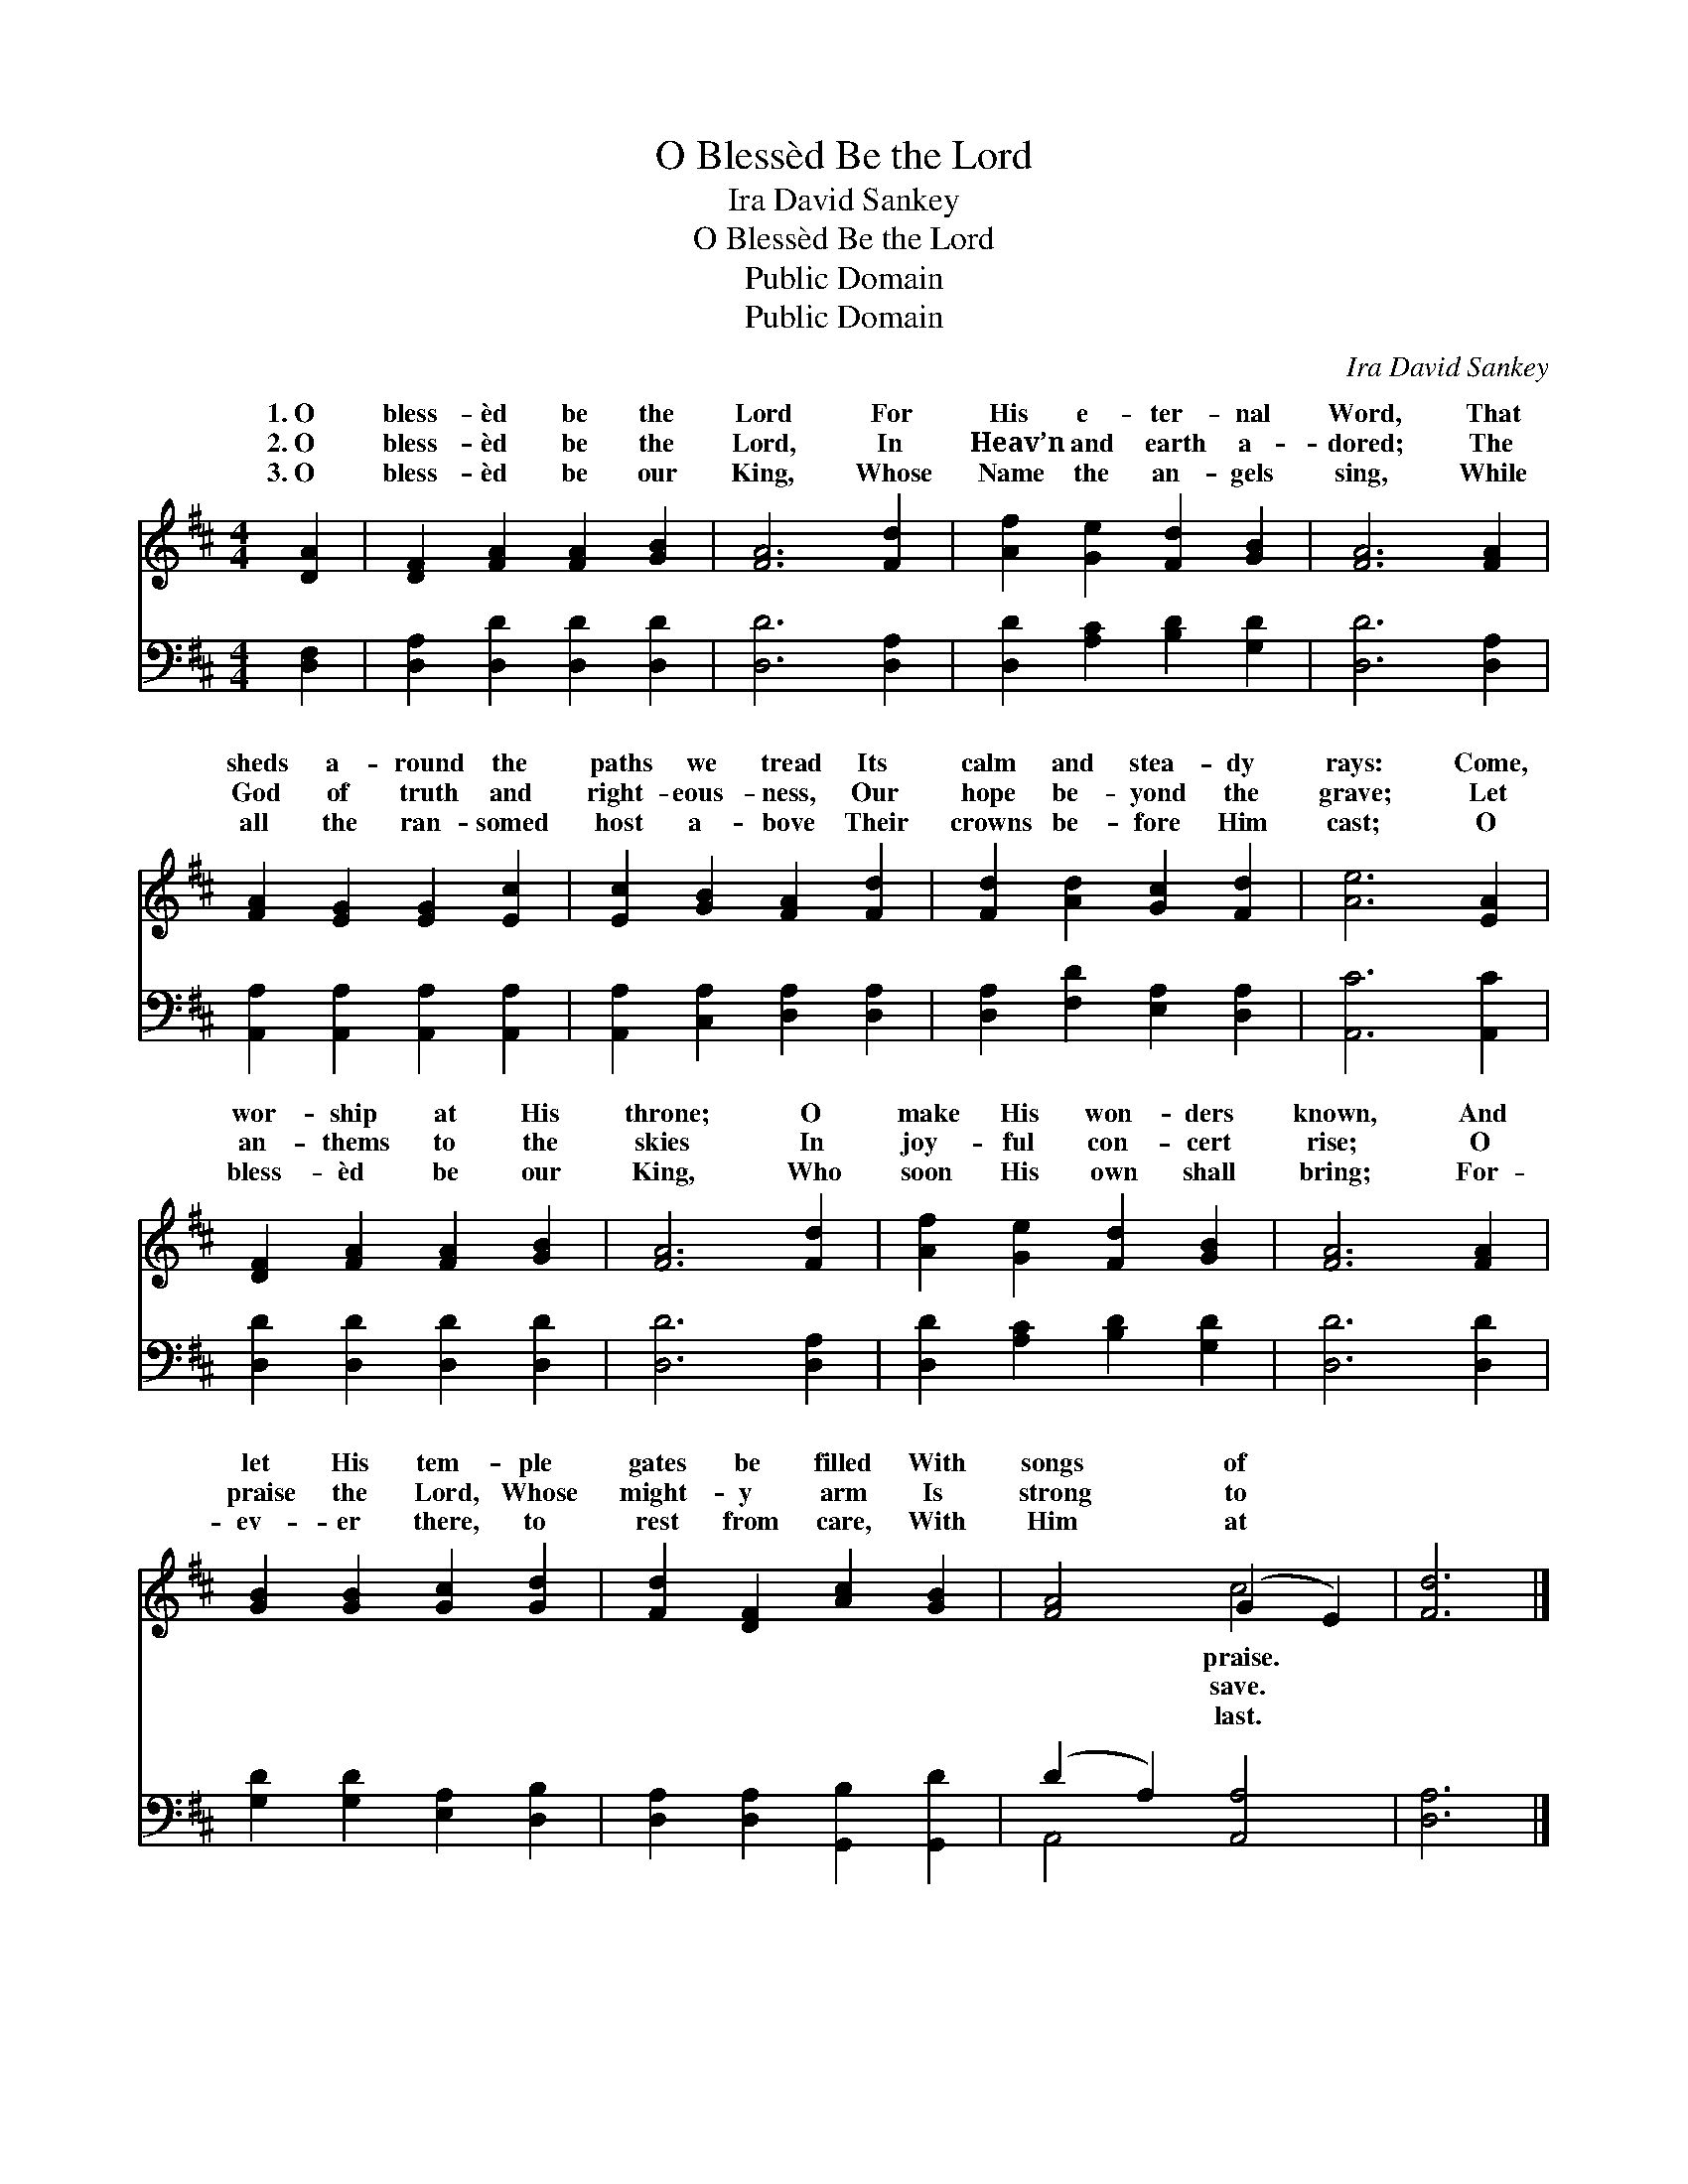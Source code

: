 X:1
T:O Blessèd Be the Lord
T:Ira David Sankey
T:O Blessèd Be the Lord
T:Public Domain
T:Public Domain
C:Ira David Sankey
Z:Public Domain
%%score ( 1 2 ) ( 3 4 )
L:1/8
M:4/4
K:D
V:1 treble 
V:2 treble 
V:3 bass 
V:4 bass 
V:1
 [DA]2 | [DF]2 [FA]2 [FA]2 [GB]2 | [FA]6 [Fd]2 | [Af]2 [Ge]2 [Fd]2 [GB]2 | [FA]6 [FA]2 | %5
w: 1.~O|bless- èd be the|Lord For|His e- ter- nal|Word, That|
w: 2.~O|bless- èd be the|Lord, In|Heav’n and earth a-|dored; The|
w: 3.~O|bless- èd be our|King, Whose|Name the an- gels|sing, While|
 [FA]2 [EG]2 [EG]2 [Ec]2 | [Ec]2 [GB]2 [FA]2 [Fd]2 | [Fd]2 [Ad]2 [Gc]2 [Fd]2 | [Ae]6 [EA]2 | %9
w: sheds a- round the|paths we tread Its|calm and stea- dy|rays: Come,|
w: God of truth and|right- eous- ness, Our|hope be- yond the|grave; Let|
w: all the ran- somed|host a- bove Their|crowns be- fore Him|cast; O|
 [DF]2 [FA]2 [FA]2 [GB]2 | [FA]6 [Fd]2 | [Af]2 [Ge]2 [Fd]2 [GB]2 | [FA]6 [FA]2 | %13
w: wor- ship at His|throne; O|make His won- ders|known, And|
w: an- thems to the|skies In|joy- ful con- cert|rise; O|
w: bless- èd be our|King, Who|soon His own shall|bring; For-|
 [GB]2 [GB]2 [Gc]2 [Gd]2 | [Fd]2 [DF]2 [Ac]2 [GB]2 | [FA]4 (G2 E2) | [Fd]6 |] %17
w: let His tem- ple|gates be filled With|songs of *||
w: praise the Lord, Whose|might- y arm Is|strong to *||
w: ev- er there, to|rest from care, With|Him at *||
V:2
 x2 | x8 | x8 | x8 | x8 | x8 | x8 | x8 | x8 | x8 | x8 | x8 | x8 | x8 | x8 | x4 c4 | x6 |] %17
w: |||||||||||||||praise.||
w: |||||||||||||||save.||
w: |||||||||||||||last.||
V:3
 [D,F,]2 | [D,A,]2 [D,D]2 [D,D]2 [D,D]2 | [D,D]6 [D,A,]2 | [D,D]2 [A,C]2 [B,D]2 [G,D]2 | %4
 [D,D]6 [D,A,]2 | [A,,A,]2 [A,,A,]2 [A,,A,]2 [A,,A,]2 | [A,,A,]2 [C,A,]2 [D,A,]2 [D,A,]2 | %7
 [D,A,]2 [F,D]2 [E,A,]2 [D,A,]2 | [A,,C]6 [A,,C]2 | [D,D]2 [D,D]2 [D,D]2 [D,D]2 | [D,D]6 [D,A,]2 | %11
 [D,D]2 [A,C]2 [B,D]2 [G,D]2 | [D,D]6 [D,D]2 | [G,D]2 [G,D]2 [E,A,]2 [D,B,]2 | %14
 [D,A,]2 [D,A,]2 [G,,B,]2 [G,,D]2 | (D2 A,2) [A,,A,]4 | [D,A,]6 |] %17
V:4
 x2 | x8 | x8 | x8 | x8 | x8 | x8 | x8 | x8 | x8 | x8 | x8 | x8 | x8 | x8 | A,,4 x4 | x6 |] %17

